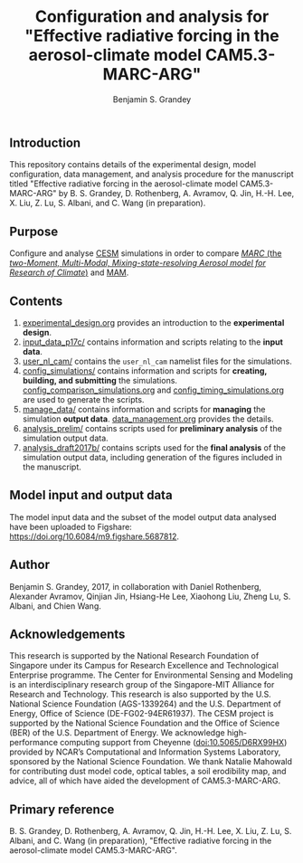 #+TITLE: Configuration and analysis for "Effective radiative forcing in the aerosol-climate model CAM5.3-MARC-ARG"
#+AUTHOR: Benjamin S. Grandey
#+OPTIONS: ^:nil

[[https://zenodo.org/badge/latestdoi/96524970][https://zenodo.org/badge/96524970.svg]]

** Introduction
This repository contains details of the experimental design, model configuration, data management, and analysis procedure for the manuscript titled "Effective radiative forcing in the aerosol-climate model CAM5.3-MARC-ARG" by B. S. Grandey, D. Rothenberg, A. Avramov, Q. Jin, H.-H. Lee, X. Liu, Z. Lu, S. Albani, and C. Wang (in preparation).

** Purpose
Configure and analyse [[http://www.cesm.ucar.edu/][CESM]] simulations in order to compare [[https://doi.org/10.5281/zenodo.1117370][/MARC/ (the /two-Moment, Multi-Modal, Mixing-state-resolving Aerosol model for Research of Climate/)]] and [[http://www.geosci-model-dev.net/5/709/2012/][MAM]].

** Contents
1. [[https://github.com/grandey/p17c-marc-comparison/blob/master/experimental_design.org][experimental_design.org]] provides an introduction to the *experimental design*.
2. [[https://github.com/grandey/p17c-marc-comparison/tree/master/input_data_p17c][input_data_p17c/]] contains information and scripts relating to the *input data*.
3. [[https://github.com/grandey/p17c-marc-comparison/tree/master/user_nl_cam][user_nl_cam/]] contains the =user_nl_cam= namelist files for the simulations.
4. [[https://github.com/grandey/p17c-marc-comparison/tree/master/config_simulations][config_simulations/]] contains information and scripts for *creating, building, and submitting* the simulations. [[https://github.com/grandey/p17c-marc-comparison/blob/master/config_simulations/config_comparison_simulations.org][config_comparison_simulations.org]] and [[https://github.com/grandey/p17c-marc-comparison/blob/master/config_simulations/config_timing_simulations.org][config_timing_simulations.org]] are used to generate the scripts.
5. [[https://github.com/grandey/p17c-marc-comparison/tree/master/manage_data][manage_data/]] contains information and scripts for *managing* the simulation *output data*. [[https://github.com/grandey/p17c-marc-comparison/blob/master/manage_data/data_management.org][data_management.org]] provides the details.
6. [[https://github.com/grandey/p17c-marc-comparison/tree/master/analysis_prelim][analysis_prelim/]] contains scripts used for *preliminary analysis* of the simulation output data.
7. [[https://github.com/grandey/p17c-marc-comparison/tree/master/analysis_draft2017b/][analysis_draft2017b/]] contains scripts used for the *final analysis* of the simulation output data, including generation of the figures included in the manuscript.

** Model input and output data
The model input data and the subset of the model output data analysed have been uploaded to Figshare: https://doi.org/10.6084/m9.figshare.5687812.

** Author
Benjamin S. Grandey, 2017, in collaboration with Daniel Rothenberg, Alexander Avramov, Qinjian Jin, Hsiang-He Lee, Xiaohong Liu, Zheng Lu, S. Albani, and Chien Wang.

** Acknowledgements
This research is supported by the National Research Foundation of Singapore under its Campus for Research Excellence and Technological Enterprise programme. The Center for Environmental Sensing and Modeling is an interdisciplinary research group of the Singapore-MIT Alliance for Research and Technology.  This research is also supported by the U.S. National Science Foundation (AGS-1339264) and the U.S. Department of Energy, Office of Science (DE-FG02-94ER61937). The CESM project is supported by the National Science Foundation and the Office of Science (BER) of the U.S. Department of Energy. We acknowledge high-performance computing support from Cheyenne ([[https://doi.org/10.5065/D6RX99HX][doi:10.5065/D6RX99HX]]) provided by NCAR’s Computational and Information Systems Laboratory, sponsored by the National Science Foundation. We thank Natalie Mahowald for contributing dust model code, optical tables, a soil erodibility map, and advice, all of which have aided the development of CAM5.3-MARC-ARG.

** Primary reference
B. S. Grandey, D. Rothenberg, A. Avramov, Q. Jin, H.-H. Lee, X. Liu, Z. Lu, S. Albani, and C. Wang (in preparation), "Effective radiative forcing in the aerosol-climate model CAM5.3-MARC-ARG".
